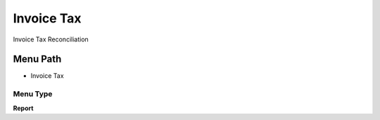 
.. _functional-guide/menu/menu-invoice-tax:

===========
Invoice Tax
===========

Invoice Tax Reconciliation

Menu Path
=========


* Invoice Tax

Menu Type
---------
\ **Report**\ 

